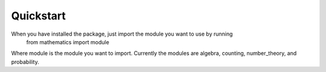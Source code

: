 Quickstart
================
When you have installed the package, just import the module you want to use by running
    from mathematics import module

Where module is the module you want to import. Currently the modules are algebra, counting, number_theory, and probability.